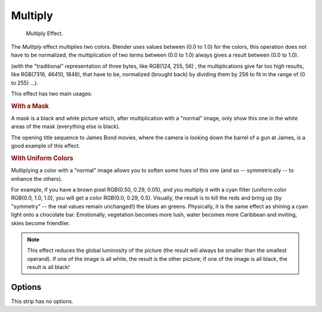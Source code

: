 .. _bpy.types.MultiplySequence.:

********
Multiply
********

.. figure:: /images/editors_sequencer_strips_multiply.png
   :width: 300px

   Multiply Effect.


The *Multiply* effect multiplies two colors.
Blender uses values between (0.0 to 1.0) for the colors,
this operation does not have to be normalized, the multiplication of two terms
between (0.0 to 1.0) always gives a result between (0.0 to 1.0).

(with the "traditional" representation of three bytes, like RGB(124, 255, 56) ,
the multiplications give far too high results, like RGB(7316, 46410, 1848),
that have to be, normalized (brought back) by dividing them by 256
to fit in the range of (0 to 255) ...).

This effect has two main usages:


.. rubric:: With a Mask

A mask is a black and white picture which, after multiplication with a "normal" image,
only show this one in the white areas of the mask (everything else is black).

The opening title sequence to James Bond movies,
where the camera is looking down the barrel of a gun at James, is a good example of this effect.


.. rubric:: With Uniform Colors

Multiplying a color with a "normal" image allows you to soften some hues of this one
(and so -- symmetrically -- to enhance the others).

For example, if you have a brown pixel RGB(0.50, 0.29, 0.05), and
you multiply it with a cyan filter (uniform color RGB(0.0, 1.0, 1.0), you will get a color RGB(0.0, 0.29, 0.5).
Visually, the result is to kill the reds and bring up (by "symmetry" -- the real values remain unchanged!)
the blues an greens. Physically, it is the same effect as shining a cyan light onto a chocolate bar. Emotionally,
vegetation becomes more lush, water becomes more Caribbean and inviting, skies become friendlier.


.. note::

   This effect reduces the global luminosity of the picture
   (the result will always be smaller than the smallest operand).
   If one of the image is all white, the result is the other picture;
   if one of the image is all black, the result is all black!


Options
=======

This strip has no options.
